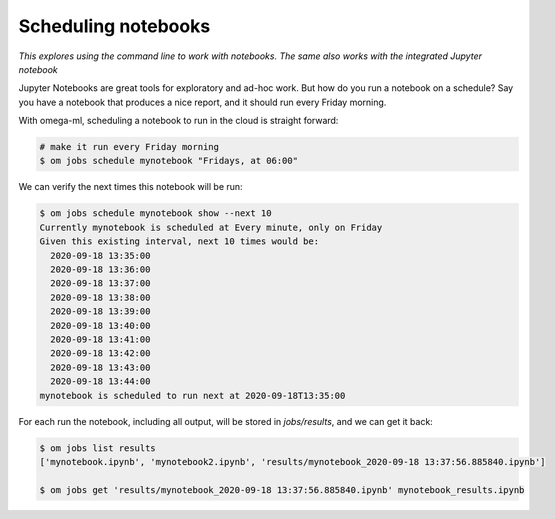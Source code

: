 Scheduling notebooks
====================

*This explores using the command line to work with notebooks. The same also
works with the integrated Jupyter notebook*

Jupyter Notebooks are great tools for exploratory and ad-hoc work. But how do you
run a notebook on a schedule? Say you have a notebook that produces a nice report,
and it should run every Friday morning.

With omega-ml, scheduling a notebook to run in the cloud is straight forward:

.. code:: bash

    # make it run every Friday morning
    $ om jobs schedule mynotebook "Fridays, at 06:00"

We can verify the next times this notebook will be run:

.. code:: bash

    $ om jobs schedule mynotebook show --next 10
    Currently mynotebook is scheduled at Every minute, only on Friday
    Given this existing interval, next 10 times would be:
      2020-09-18 13:35:00
      2020-09-18 13:36:00
      2020-09-18 13:37:00
      2020-09-18 13:38:00
      2020-09-18 13:39:00
      2020-09-18 13:40:00
      2020-09-18 13:41:00
      2020-09-18 13:42:00
      2020-09-18 13:43:00
      2020-09-18 13:44:00
    mynotebook is scheduled to run next at 2020-09-18T13:35:00

For each run the notebook, including all output, will be stored in `jobs/results`, and
we can get it back:

.. code:: bash

    $ om jobs list results
    ['mynotebook.ipynb', 'mynotebook2.ipynb', 'results/mynotebook_2020-09-18 13:37:56.885840.ipynb']

    $ om jobs get 'results/mynotebook_2020-09-18 13:37:56.885840.ipynb' mynotebook_results.ipynb


